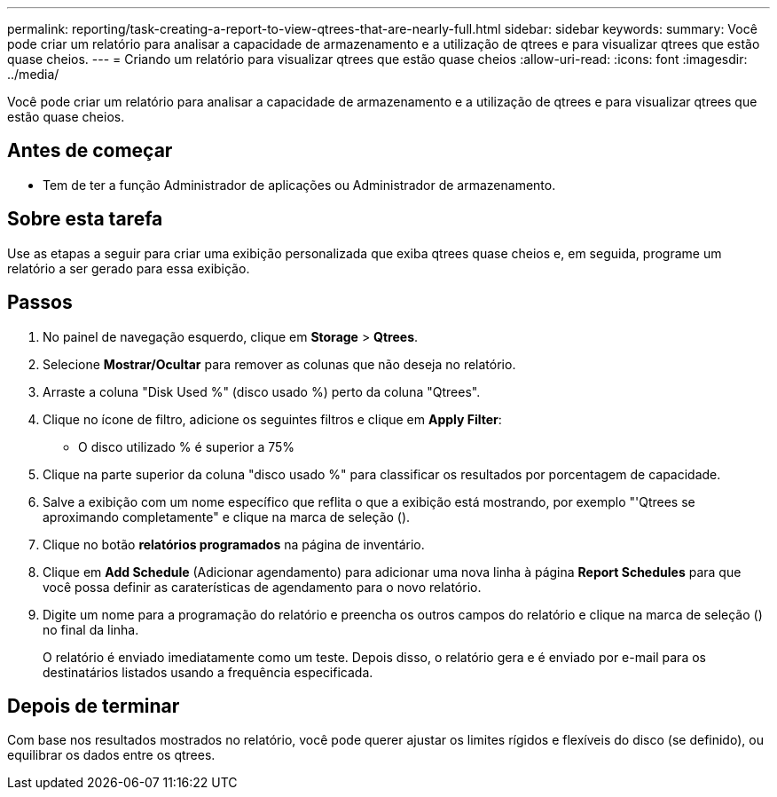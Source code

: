 ---
permalink: reporting/task-creating-a-report-to-view-qtrees-that-are-nearly-full.html 
sidebar: sidebar 
keywords:  
summary: Você pode criar um relatório para analisar a capacidade de armazenamento e a utilização de qtrees e para visualizar qtrees que estão quase cheios. 
---
= Criando um relatório para visualizar qtrees que estão quase cheios
:allow-uri-read: 
:icons: font
:imagesdir: ../media/


[role="lead"]
Você pode criar um relatório para analisar a capacidade de armazenamento e a utilização de qtrees e para visualizar qtrees que estão quase cheios.



== Antes de começar

* Tem de ter a função Administrador de aplicações ou Administrador de armazenamento.




== Sobre esta tarefa

Use as etapas a seguir para criar uma exibição personalizada que exiba qtrees quase cheios e, em seguida, programe um relatório a ser gerado para essa exibição.



== Passos

. No painel de navegação esquerdo, clique em *Storage* > *Qtrees*.
. Selecione *Mostrar/Ocultar* para remover as colunas que não deseja no relatório.
. Arraste a coluna "Disk Used %" (disco usado %) perto da coluna "Qtrees".
. Clique no ícone de filtro, adicione os seguintes filtros e clique em *Apply Filter*:
+
** O disco utilizado % é superior a 75%


. Clique na parte superior da coluna "disco usado %" para classificar os resultados por porcentagem de capacidade.
. Salve a exibição com um nome específico que reflita o que a exibição está mostrando, por exemplo "'Qtrees se aproximando completamente" e clique na marca de seleção (image:../media/blue-check.gif[""]).
. Clique no botão *relatórios programados* na página de inventário.
. Clique em *Add Schedule* (Adicionar agendamento) para adicionar uma nova linha à página *Report Schedules* para que você possa definir as caraterísticas de agendamento para o novo relatório.
. Digite um nome para a programação do relatório e preencha os outros campos do relatório e clique na marca de seleção (image:../media/blue-check.gif[""]) no final da linha.
+
O relatório é enviado imediatamente como um teste. Depois disso, o relatório gera e é enviado por e-mail para os destinatários listados usando a frequência especificada.





== Depois de terminar

Com base nos resultados mostrados no relatório, você pode querer ajustar os limites rígidos e flexíveis do disco (se definido), ou equilibrar os dados entre os qtrees.
